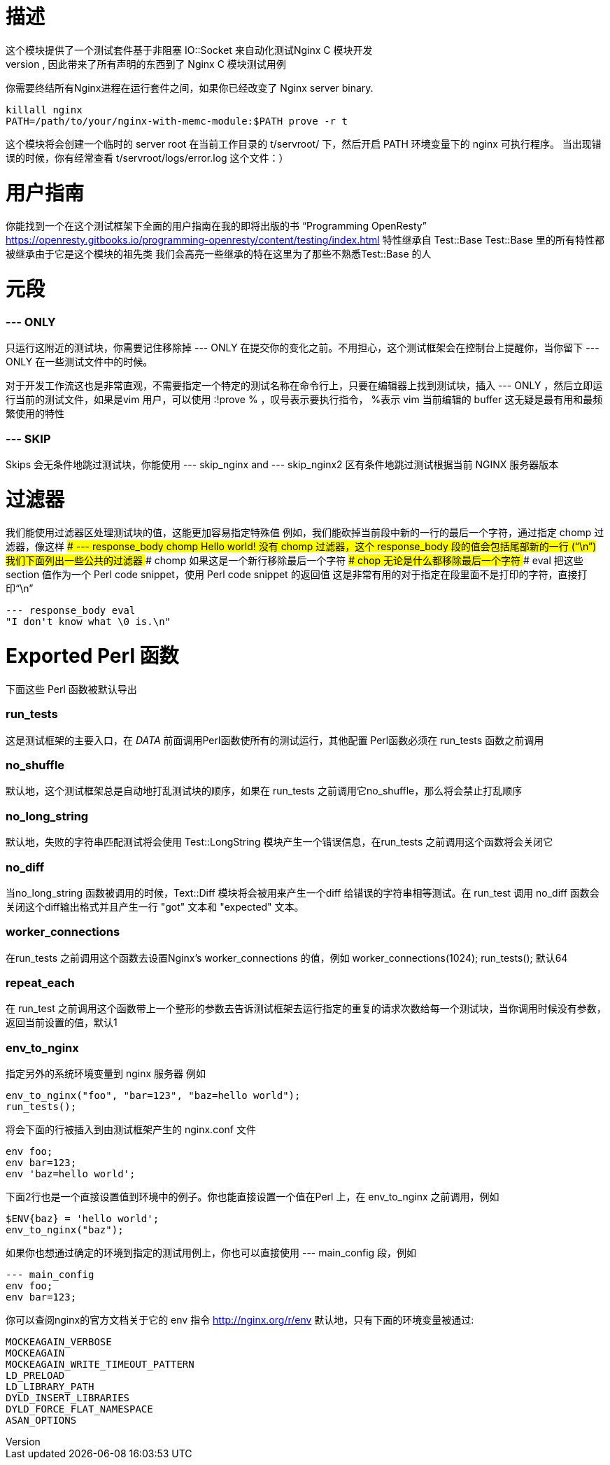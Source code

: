 # 描述
这个模块提供了一个测试套件基于非阻塞 IO::Socket 来自动化测试Nginx C 模块开发
这个类继承自Test::Base, 因此带来了所有声明的东西到了 Nginx C 模块测试用例
你需要终结所有Nginx进程在运行套件之间，如果你已经改变了 Nginx server binary. 
```
killall nginx
PATH=/path/to/your/nginx-with-memc-module:$PATH prove -r t
```
这个模块将会创建一个临时的 server root 在当前工作目录的 t/servroot/ 下，然后开启 PATH 环境变量下的 nginx 可执行程序。
当出现错误的时候，你有经常查看 t/servroot/logs/error.log 这个文件：）

# 用户指南
你能找到一个在这个测试框架下全面的用户指南在我的即将出版的书 “Programming OpenResty” 
https://openresty.gitbooks.io/programming-openresty/content/testing/index.html
特性继承自 Test::Base
Test::Base 里的所有特性都被继承由于它是这个模块的祖先类
我们会高亮一些继承的特在这里为了那些不熟悉Test::Base 的人

# 元段

### --- ONLY
只运行这附近的测试块，你需要记住移除掉 --- ONLY 在提交你的变化之前。不用担心，这个测试框架会在控制台上提醒你，当你留下 --- ONLY 在一些测试文件中的时候。

对于开发工作流这也是非常直观，不需要指定一个特定的测试名称在命令行上，只要在编辑器上找到测试块，插入 --- ONLY ，然后立即运行当前的测试文件，如果是vim 用户，可以使用 :!prove % ，叹号表示要执行指令， %表示 vim 当前编辑的 buffer  
这无疑是最有用和最频繁使用的特性

### --- SKIP
Skips 会无条件地跳过测试块，你能使用 --- skip_nginx and --- skip_nginx2 区有条件地跳过测试根据当前 NGINX 服务器版本

# 过滤器
我们能使用过滤器区处理测试块的值，这能更加容易指定特殊值
例如，我们能砍掉当前段中新的一行的最后一个字符，通过指定 chomp 过滤器，像这样
### --- response_body chomp
Hello world!
没有 chomp 过滤器，这个 response_body 段的值会包括尾部新的一行 (“\n”)
我们下面列出一些公共的过滤器
### chomp
如果这是一个新行移除最后一个字符
### chop
无论是什么都移除最后一个字符
### eval
把这些 section 值作为一个 Perl code snippet，使用 Perl code snippet 的返回值
这是非常有用的对于指定在段里面不是打印的字符，直接打印“\n”
```
--- response_body eval
"I don't know what \0 is.\n"
```

# Exported Perl 函数
下面这些 Perl 函数被默认导出

### run_tests
这是测试框架的主要入口，在 __DATA__ 前面调用Perl函数使所有的测试运行，其他配置 Perl函数必须在 run_tests 函数之前调用

### no_shuffle
默认地，这个测试框架总是自动地打乱测试块的顺序，如果在 run_tests 之前调用它no_shuffle，那么将会禁止打乱顺序

### no_long_string
默认地，失败的字符串匹配测试将会使用 Test::LongString 模块产生一个错误信息，在run_tests 之前调用这个函数将会关闭它

### no_diff
当no_long_string 函数被调用的时候，Text::Diff 模块将会被用来产生一个diff 给错误的字符串相等测试。在 run_test 调用 no_diff 函数会关闭这个diff输出格式并且产生一行 "got" 文本和 "expected" 文本。

### worker_connections
在run_tests 之前调用这个函数去设置Nginx's worker_connections 的值，例如
worker_connections(1024);
run_tests();
默认64

### repeat_each
在 run_test 之前调用这个函数带上一个整形的参数去告诉测试框架去运行指定的重复的请求次数给每一个测试块，当你调用时候没有参数，返回当前设置的值，默认1

### env_to_nginx
指定另外的系统环境变量到 nginx 服务器
例如
```
env_to_nginx("foo", "bar=123", "baz=hello world");
run_tests();
```
将会下面的行被插入到由测试框架产生的 nginx.conf 文件
```
env foo;
env bar=123;
env 'baz=hello world';
```

下面2行也是一个直接设置值到环境中的例子。你也能直接设置一个值在Perl 上，在 env_to_nginx 之前调用，例如
```
$ENV{baz} = 'hello world';
env_to_nginx("baz");
```
如果你也想通过确定的环境到指定的测试用例上，你也可以直接使用 --- main_config 段，例如
```
--- main_config
env foo;
env bar=123;
```
你可以查阅nginx的官方文档关于它的 env 指令
http://nginx.org/r/env
默认地，只有下面的环境变量被通过:
```
MOCKEAGAIN_VERBOSE
MOCKEAGAIN
MOCKEAGAIN_WRITE_TIMEOUT_PATTERN
LD_PRELOAD
LD_LIBRARY_PATH
DYLD_INSERT_LIBRARIES
DYLD_FORCE_FLAT_NAMESPACE
ASAN_OPTIONS
```
